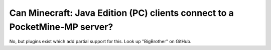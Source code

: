Can Minecraft: Java Edition (PC) clients connect to a PocketMine-MP server?
"""""""""""""""""""""""""""""""""""""""""""""""""""""""""""""""""""""""""""

No, but plugins exist which add partial support for this. Look up "BigBrother" on GitHub.
